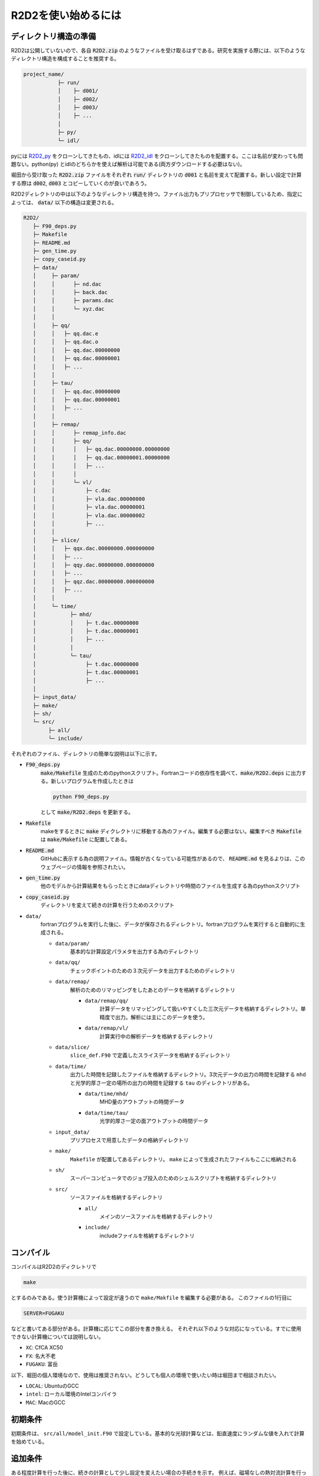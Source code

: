R2D2を使い始めるには
================================

ディレクトリ構造の準備
--------------------------------

R2D2は公開していないので、各自 :code:`R2D2.zip` のようなファイルを受け取るはずである。研究を実施する際には、以下のようなディレクトリ構造を構成することを推奨する。

.. code::

    project_name/
               ├─ run/
               │    ├─ d001/
               │    ├─ d002/
               │    ├─ d003/
               │    ├─ ...
               │
               ├─ py/
               └─ idl/


pyには `R2D2_py <https://github.com/hottahd/R2D2_py>`_ をクローンしてきたもの、idlには `R2D2_idl <https://github.com/hottahd/R2D2_idl>`_ をクローンしてきたものを配置する。ここは名前が変わっても問題ない。python(py) とidlのどちらかを使えば解析は可能である(両方ダウンロードする必要はない)。

堀田から受け取った :code:`R2D2.zip` ファイルをそれぞれ :code:`run/` ディレクトリの :code:`d001` と名前を変えて配置する。新しい設定で計算する際は :code:`d002`, :code:`d003` とコピーしていくのが良いであろう。

R2D2ディレクトリの中は以下のようなディレクトリ構造を持つ。ファイル出力もプリプロセッサで制御しているため、指定によっては、 :code:`data/` 以下の構造は変更される。

.. code::

   R2D2/
      ├─ F90_deps.py
      ├─ Makefile
      ├─ README.md
      ├─ gen_time.py
      ├─ copy_caseid.py      
      ├─ data/
      │     ├─ param/
      │     │      ├─ nd.dac
      │     │      ├─ back.dac
      │     │      ├─ params.dac    
      │     │      └─ xyz.dac
      │     │
      │     ├─ qq/
      │     │   ├─ qq.dac.e
      │     │   ├─ qq.dac.o
      │     │   ├─ qq.dac.00000000
      │     │   ├─ qq.dac.00000001
      │     │   ├─ ...        
      │     │
      │     ├─ tau/
      │     │   ├─ qq.dac.00000000
      │     │   ├─ qq.dac.00000001
      │     │   ├─ ...        
      │     │
      │     ├─ remap/
      │     │      ├─ remap_info.dac
      │     │      ├─ qq/      
      │     │      │   ├─ qq.dac.00000000.00000000
      │     │      │   ├─ qq.dac.00000001.00000000
      │     │      │   ├─ ...              
      │     │      │
      │     │      └─ vl/
      │     │          ├─ c.dac
      │     │          ├─ vla.dac.00000000
      │     │          ├─ vla.dac.00000001
      │     │          ├─ vla.dac.00000002
      │     │          ├─ ...              
      │     │                     
      │     ├─ slice/
      │     │   ├─ qqx.dac.00000000.000000000
      │     │   ├─ ...                    
      │     │   ├─ qqy.dac.00000000.000000000
      │     │   ├─ ...                    
      │     │   ├─ qqz.dac.00000000.000000000
      │     │   ├─ ...                                
      │     │                                       
      │     └─ time/
      │           ├─ mhd/
      │           │    ├─ t.dac.00000000
      │           │    ├─ t.dac.00000001
      │           │    ├─ ...
      │           │      
      │           └─ tau/
      │                ├─ t.dac.00000000
      │                ├─ t.dac.00000001
      │                ├─ ...
      │      
      ├─ input_data/
      ├─ make/
      ├─ sh/
      └─ src/
           ├─ all/
           └─ include/

それぞれのファイル、ディレクトリの簡単な説明は以下に示す。

* :code:`F90_deps.py`
    :code:`make/Makefile` 生成のためのpythonスクリプト。Fortranコードの依存性を調べて、:code:`make/R2D2.deps` に出力する。新しいプログラムを作成したときは

    .. code-block:: shell

        python F90_deps.py

    として :code:`make/R2D2.deps` を更新する。
* :code:`Makefile`
    makeをするときに :code:`make` ディクレクトリに移動する為のファイル。編集する必要はない。編集すべき :code:`Makefile` は :code:`make/Makefile` に配置してある。
* :code:`README.md`
    GitHubに表示する為の説明ファイル。情報が古くなっている可能性があるので、 :code:`README.md` を見るよりは、このウェブページの情報を参照されたい。
* :code:`gen_time.py`
    他のモデルから計算結果をもらったときにdataディレクトリや時間のファイルを生成する為のpythonスクリプト
* :code:`copy_caseid.py`
    ディレクトリを変えて続きの計算を行うためのスクリプト
* ``data/``
    fortranプログラムを実行した後に、データが保存されるディレクトリ。fortranプログラムを実行すると自動的に生成される。

    * ``data/param/``
        基本的な計算設定パラメタを出力する為のディレクトリ
    * ``data/qq/``
        チェックポイントのための３次元データを出力するためのディレクトリ
    * ``data/remap/``
        解析のためのリマッピングをしたあとのデータを格納するディレクトリ

        * ``data/remap/qq/``
            計算データをリマッピングして扱いやすくした三次元データを格納するディレクトリ。単精度で出力。解析には主にこのデータを使う。
        * ``data/remap/vl/``
            計算実行中の解析データを格納するディレクトリ

    * ``data/slice/``
        ``slice_def.F90`` で定義したスライスデータを格納するディレクトリ 
    * ``data/time/``
        出力した時間を記録したファイルを格納するディレクトリ。3次元データの出力の時間を記録する ``mhd`` と光学的厚さ一定の場所の出力の時間を記録する ``tau`` のディレクトリがある。
        
        * ``data/time/mhd/``
            MHD量のアウトプットの時間データ
        * ``data/time/tau/``
            光学的厚さ一定の面アウトプットの時間データ

    * ``input_data/``
        プリプロセスで用意したデータの格納ディレクトリ
    * ``make/``
        ``Makefile`` が配置してあるディレクトリ。 ``make`` によって生成されたファイルもここに格納される
    * ``sh/``
        スーパーコンピュータでのジョブ投入のためのシェルスクリプトを格納するディレクトリ
    * ``src/``
        ソースファイルを格納するディレクトリ
        
        * ``all/``
            メインのソースファイルを格納するディレクトリ
        * ``include/``
            includeファイルを格納するディレクトリ

コンパイル
--------------------------------
コンパイルはR2D2のディクレトリで

.. code:: shell

    make

とするのみである。使う計算機によって設定が違うので ``make/Makfile`` を編集する必要がある。
このファイルの1行目に

.. code:: Makefile

    SERVER=FUGAKU

などと書いてある部分がある。計算機に応じてこの部分を書き換える。
それぞれ以下のような対応になっている。すでに使用できない計算機については説明しない。

* ``XC``: CfCA XC50
* ``FX``: 名大不老
* ``FUGAKU``: 富岳

以下、堀田の個人環境なので、使用は推奨されない。どうしても個人の環境で使いたい時は堀田まで相談されたい。

* ``LOCAL``: UbuntuのGCC
* ``intel``: ローカル環境のIntelコンパイラ
*  ``MAC``: MacのGCC

初期条件
--------------------------------
初期条件は、 ``src/all/model_init.F90`` で設定している。基本的な光球計算などは、鉛直速度にランダムな値を入れて計算を始めている。


追加条件
--------------------------------
ある程度計算を行った後に、続きの計算として少し設定を変えたい場合の手続きを示す。
例えば、磁場なしの熱対流計算を行った後に、磁場を加える場合などに有効である。

:code:`run/d001` での計算を :code:`run/d002` に移す場合について説明する。
:code:`run/d001` の下に :code:`copy_caseid.py` というスクリプトがあるのでそれを実行する(なければ堀田からもらう)

.. code::

    python copy_caseid.py

実行すると

.. code::

    Q1. Input destination caseid for copy, like d001

と質問されるので、データを移す先のcaseidを :code:`d002` などと入力する。

次に

.. code::

    Q2. Input time step for copy, like 10 or end

と質問されるので、移動したいデータの時間ステップを :code:`10` などと入力する。
チェックポイントのデータはデフォルトでは、10回に一回しか出力していないので注意すること。

また、現在行った計算の最後の時間ステップのデータを移動したい時は :code:`10` などの代わりに
:code:`end` と入力する。
するとプログラム・データのコピーが始まる。すでに移動先(今回場合は :code:`d002` に :code:`data` ディレクトリがある場合は、コピーが始まらないので、削除してからコピーすること)。

また、コピーが終わると移動先の :code:`data/cont_log.txt` に元データの情報が記載してある。

データをコピーした後に、磁場などを付け加えたい時は :code:`src/all/model_add.F90` を編集する.

.. code:: fortran

     do k = 1,nzg
     do j = 1,nyg
     do i = 1,nxg
        qq(5,i,j,k) = qq(5,i,j,k) + 200.d0
        qq(6,i,j,k) = qq(6,i,j,k)
        qq(7,i,j,k) = qq(7,i,j,k)
     enddo
     enddo
     enddo

などと書いてある。この例では鉛直磁場に200 Gが足されている。次に :code:`src/all/io.F90` を編集する。中ほどに

.. code:: fortran

    ! add something
    time00 = 0.d0
    if(ns == 0 .and. nd == 0) then
    !if(ns == 0) then
       !call model_sunspot
       !call model_fe_pff
       !call model_add
    endif

と書かれている部分があるので、 :code:`call model_add` の部分のコメントアウトを外す。 :code:`ns` は現在の計算のステップ数(続きの計算では引き継がれない)、 :code:`nd` は計算全体のデータアウトプット回数(続きの計算で引き継がれる)。この二つの変数が0の時は、計算の一番はじめもしくは、データを引き継いだ時のみなので、その時のみ追加条件が発動する。

スーパーコンピュータでのシェルスクリプト
----------------------------------------

いくつかのスーパーコンピュータでジョブを投入するためのシェルスクリプトも ``sh`` ディレクトリに用意している。
使用コア数などを変えたい時は、それぞれのスーパーコンピュータの使用説明書などを参照すること。
今後使うことのできるものだけをあげる。

* ``fx.sh`` : 名大FX100
* ``ofp.sh`` : Oakforest-PACS
* ``xc.sh`` : CfCA XC50
* ``fg.sh`` : 富岳

初期条件データを受け取った場合
--------------------------------

熱対流が統計的定常に達するまでは非常に時間がかかるために、この計算が非常に困難になる。そのため、堀田がデータを提供することがある。堀田は :code:`data` ディレクトリを丸ごと提供する。

このディレクトリに :code:`cont_log.txt` というファイルがあるので、そこに示されている計算設定の情報を見て同じようになるように計算を設定する。

このディレクトリを書く実行のディレクトリの配下におき、実行すると続きの計算が始まる。

最終更新日：|today|